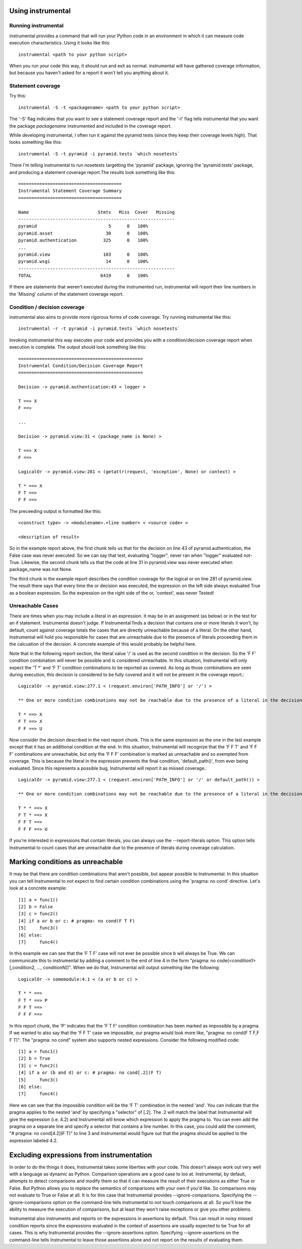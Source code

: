 Using instrumental
==================

Running instrumental
--------------------

instrumental provides a command that will run your Python code in an environment in which it can measure code execution characteristics. Using it looks like this::

  instrumental <path to your python script>

When you run your code this way, it should run and exit as normal. instrumental will have gathered coverage information, but because you haven't asked for a report it won't tell you anything about it. 

Statement coverage
------------------

Try this::

  instrumental -S -t <packagename> <path to your python script>

The '-S' flag indicates that you want to see a statement coverage report and the '-t' flag tells instrumental that you want the package `packagename` instrumented and included in the coverage report.

While developing instrumental, I often run it against the pyramid tests (since they keep their coverage levels high). That looks something like this::

  instrumental -S -t pyramid -i pyramid.tests `which nosetests`

There I'm telling instrumental to run nosetests targetting the 'pyramid' package, ignoring the 'pyramid.tests' package, and producing a statement coverage report.The results look something like this::

  =======================================
  Instrumental Statement Coverage Summary
  =======================================
  
  Name                          Stmts   Miss  Cover   Missing
  -----------------------------------------------------------
  pyramid                           5      0   100%   
  pyramid.asset                    30      0   100%   
  pyramid.authentication          325      0   100%   
  ...
  pyramid.view                    103      0   100%   
  pyramid.wsgi                     14      0   100%   
  -----------------------------------------------------------
  TOTAL                          6419      0   100%

If there are statements that weren't executed during the instrumented run, instrumental will report their line numbers in the 'Missing' column of the statement coverage report.

Condition / decision coverage
-----------------------------

instrumental also aims to provide more rigorous forms of code coverage. Try running instrumental like this::

  instrumental -r -t pyramid -i pyramid.tests `which nosetests`

Invoking instrumental this way executes your code and provides you with a condition/decision coverage report
when execution is complete. The output should look something like this::

  ===============================================
  Instrumental Condition/Decision Coverage Report
  ===============================================
  
  Decision -> pyramid.authentication:43 < logger >
  
  T ==> X
  F ==> 
  
  ...
  
  Decision -> pyramid.view:31 < (package_name is None) >
  
  T ==> X
  F ==> 
  
  LogicalOr -> pyramid.view:281 < (getattr(request, 'exception', None) or context) >
  
  T * ==> X
  F T ==> 
  F F ==> 

The preceeding output is formatted like this::

  <construct type> -> <modulename>.<line number> < <source code> >
  
  <description of result>

So in the example report above, the first chunk tells us that for the decision on line 43 of pyramid.authentication, 
the False case was never executed. So we can say that test, evaluating "logger", never ran when "logger" evaluated
not-True. Likewise, the second chunk tells us that the code at line 31 in pyramid.view was never executed when
package_name was not None.

The third chunk in the example report describes the condition coverage for the logical or on line 281 of
pyramid.view. The result there says that every time the or decision was executed, the expression on the left side
always evaluated True as a boolean expression. So the expression on the right side of the or, 'context', was never
Tested!

Unreachable Cases
-----------------

There are times when you may include a literal in an expression. It may be in an assignment (as below) or in the test for an if statement. Instrumental doesn't judge. If Instrumental finds a decision that contains one or more literals it won't, by default, count against coverage totals the cases that are directly unreachable because of a literal. On the other hand, Instrumental will hold you responsible for cases that are unreachable due to the presence of literals proceeding them in the calcuation of the decision. A concrete example of this would probably be helpful here.

Note that in the following report section, the literal value '/' is used as the second condition in the decision. So the 'F F' condition combination will never be possible and is considered unreachable. In this situation, Instrumental will only expect the 'T *' and 'F T' condition combinations to be reported as covered. As long as those combinations are seen during execution, this decision is considered to be fully covered and it will not be present in the coverage report.::

  LogicalOr -> pyramid.view:277.1 < (request.environ['PATH_INFO'] or '/') >
  
  ** One or more condition combinations may not be reachable due to the presence of a literal in the decision
  
  T * ==> X
  F T ==> X
  F F ==> U

Now consider the decision described in the next report chunk. This is the same expression as the one in the last example except that it has an additional condition at the end. In this situation, Instrumental will recognize that the 'F F T' and 'F F F' combinations are unreachable, but only the 'F F F' combination is marked as unreachable and so exempted from coverage. This is because the literal in the expression prevents the final condition, 'default_path()', from ever being evaluated. Since this represents a possible bug, Instrumental will report it as missed coverage.::

  LogicalOr -> pyramid.view:277.1 < (request.environ['PATH_INFO'] or '/' or default_path()) >
  
  ** One or more condition combinations may not be reachable due to the presence of a literal in the decision
  
  T * * ==> X
  F T * ==> X
  F F T ==>  
  F F F ==> U

If you're interested in expressions that contain literals, you can always use the --report-literals option. This option tells Instrumental to count cases that are unreachable due to the presence of literals during coverage calculation.

Marking conditions as unreachable
=================================

It may be that there are condition combinations that aren't possible, but appear possible to Instrumental. In this situation you can tell Instrumental to not expect to find certain condition combinations using the 'pragma: no cond' directive. Let's look at a concrete example::

  [1] a = func1()
  [2] b = False
  [3] c = func2()
  [4] if a or b or c: # pragma: no cond(F T F)
  [5]     func3()
  [6] else:
  [7]     func4()

In this example we can see that the 'F T F' case will not ever be possible since b will always be True. We can communicate this to instrumental by adding a comment to the end of line 4 in the form "pragma: no code(<condition1>[,condition2, ..., conditionN])". When we do that, Instrumental will output something like the following::

  LogicalOr -> somemodule:4.1 < (a or b or c) >
  
  T * * ==> 
  F T * ==> P
  F F T ==>  
  F F F ==> 

In this report chunk, the 'P' indicates that the 'F T F' condition combination has been marked as impossible by a pragma. If we wanted to also say that the 'F F T' case we impossible, our pragma would look more like, "pragma: no cond(F T F,F F T)". The "pragma: no cond" system also supports nested expressions. Consider the following modified code::

  [1] a = func1()
  [2] b = True
  [3] c = func2()
  [4] if a or (b and d) or c: # pragma: no cond[.2](F T)
  [5]     func3()
  [6] else:
  [7]     func4()

Here we can see that the impossible condition will be the 'F T' combination in the nested 'and'. You can indicate that the pragma applies to the nested 'and' by specifying a "selector" of [.2]. The .2 will match the label that Instrumental will give the expression (i.e. 4.2) and Instrumental will know which expression to apply the pragma to. You can even add the pragma on a separate line and specify a selector that contains a line number. In this case, you could add the comment, "# pragma: no cond[4.2](F T)" to line 3 and Instrumental would figure out that the pragma should be applied to the expression labeled 4.2.

Excluding expressions from instrumentation
==========================================

In order to do the things it does, Instrumental takes some liberties with your code. This doesn't always work out very well with a language as dynamic as Python. Comparison operations are a good case to loo at. Instrumental, by default, attempts to detect comparisons and modify them so that it can measure the result of their executions as either True or False. But Python allows you to replace the semantics of comparisons with your own if you'd like. So comparisons may not evaluate to True or False at all. It is for this case that Instrumental provides --ignore-comparisons. Specifying the --ignore-comparisons option on the command-line tells instrumental to not touch comparisons at all. So you'll lose the ability to measure the execution of comparisons, but at least they won't raise exceptions or give you other problems.

Instrumental also instruments and reports on the expressions in assertions by default. This can result in noisy missed condition reports since the expressions evaluated in the context of assertions are usually expected to be True for all cases. This is why Instrumental provides the --ignore-assertions option. Specifying --ignore-assertions on the command-line tells Instrumental to leave those assertions alone and not report on the results of evaluating them.
